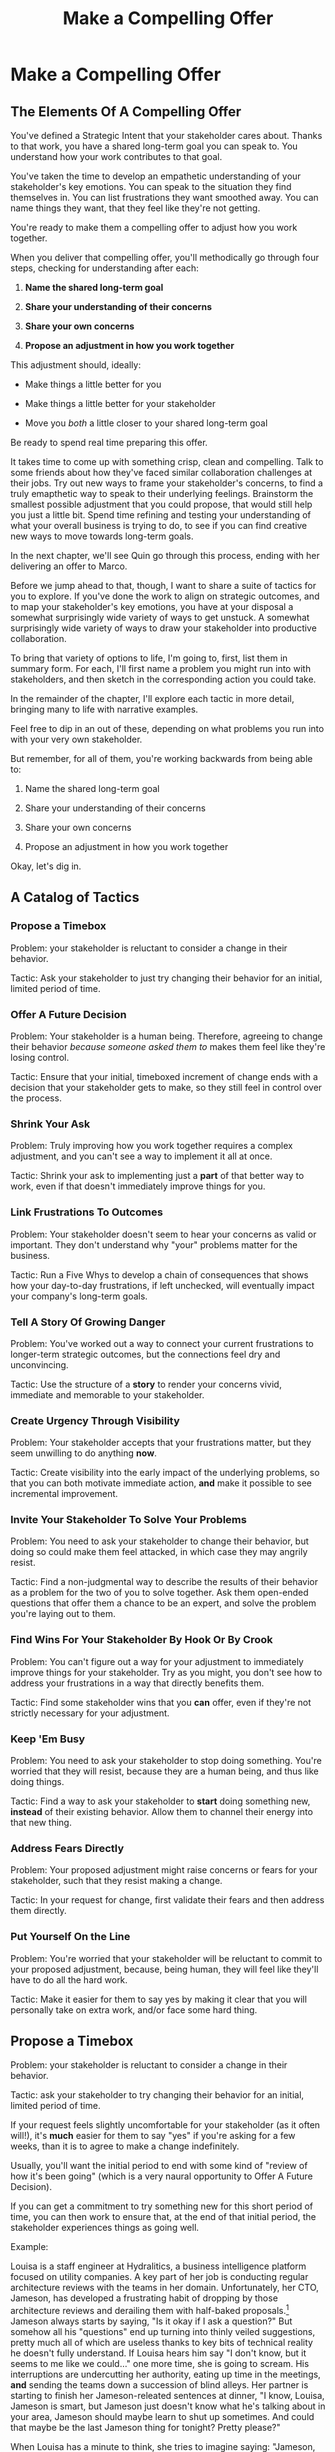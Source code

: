:PROPERTIES:
:ID:       5C7A0B37-8984-4A1F-8371-C1FCEB637174
:END:
#+title: Make a Compelling Offer
#+filetags: :Chapter:
* Make a Compelling Offer
** The Elements Of A Compelling Offer

You've defined a Strategic Intent that your stakeholder cares about. Thanks to that work, you have a shared long-term goal you can speak to. You understand how your work contributes to that goal.

You've taken the time to develop an empathetic understanding of your stakeholder's key emotions. You can speak to the situation they find themselves in. You can list frustrations they want smoothed away. You can name things they want, that they feel like they're not getting.

You're ready to make them a compelling offer to adjust how you work together.

When you deliver that compelling offer, you'll methodically go through four steps, checking for understanding after each:

1. *Name the shared long-term goal*

2. *Share your understanding of their concerns*

3. *Share your own concerns*

4. *Propose an adjustment in how you work together*

This adjustment should, ideally:

 - Make things a little better for you

 - Make things a little better for your stakeholder

 - Move you /both/ a little closer to your shared long-term goal

Be ready to spend real time preparing this offer.

It takes time to come up with something crisp, clean and compelling. Talk to some friends about how they've faced similar collaboration challenges at their jobs. Try out new ways to frame your stakeholder's concerns, to find a truly emapthetic way to speak to their underlying feelings. Brainstorm the smallest possible adjustment that you could propose, that would still help you just a little bit. Spend time refining and testing your understanding of what your overall business is trying to do, to see if you can find creative new ways to move towards long-term goals.

In the next chapter, we'll see Quin go through this process, ending with her delivering an offer to Marco.

Before we jump ahead to that, though, I want to share a suite of tactics for you to explore. If you've done the work to align on strategic outcomes, and to map your stakeholder's key emotions, you have at your disposal a somewhat surprisingly wide variety of ways to get unstuck. A somewhat surprisingly wide variety of ways to draw your stakeholder into productive collaboration.

To bring that variety of options to life, I'm going to, first, list them in summary form. For each, I'll first name a problem you might run into with stakeholders, and then sketch in the corresponding action you could take.

In the remainder of the chapter, I'll explore each tactic in more detail, bringing many to life with narrative examples.

Feel free to dip in an out of these, depending on what problems you run into with your very own stakeholder.

But remember, for all of them, you're working backwards from being able to:

1. Name the shared long-term goal

2. Share your understanding of their concerns

3. Share your own concerns

4. Propose an adjustment in how you work together

Okay, let's dig in.

** A Catalog of Tactics

*** Propose a Timebox
Problem: your stakeholder is reluctant to consider a change in their behavior.

Tactic: Ask your stakeholder to just try changing their behavior for an initial, limited period of time.

*** Offer A Future Decision
Problem: Your stakeholder is a human being. Therefore, agreeing to change their behavior /because someone asked them to/ makes them feel like they're losing control.

Tactic: Ensure that your initial, timeboxed increment of change ends with a decision that your stakeholder gets to make, so they still feel in control over the process.

*** Shrink Your Ask
Problem: Truly improving how you work together requires a complex adjustment, and you can't see a way to implement it all at once.

Tactic: Shrink your ask to implementing just a *part* of that better way to work, even if that doesn't immediately improve things for you.

*** Link Frustrations To Outcomes
Problem: Your stakeholder doesn't seem to hear your concerns as valid or important. They don't understand why "your" problems matter for the business.

Tactic: Run a Five Whys to develop a chain of consequences that shows how your day-to-day frustrations, if left unchecked, will eventually impact your company's long-term goals.

*** Tell A Story Of Growing Danger
Problem: You've worked out a way to connect your current frustrations to longer-term strategic outcomes, but the connections feel dry and unconvincing.

Tactic: Use the structure of a *story* to render your concerns vivid, immediate and memorable to your stakeholder.

*** Create Urgency Through Visibility
Problem: Your stakeholder accepts that your frustrations matter, but they seem unwilling to do anything *now*.

Tactic: Create visibility into the early impact of the underlying problems, so that you can both motivate immediate action, *and* make it possible to see incremental improvement.

*** Invite Your Stakeholder To Solve Your Problems
Problem: You need to ask your stakeholder to change their behavior, but doing so could make them feel attacked, in which case they may angrily resist.

Tactic: Find a non-judgmental way to describe the results of their behavior as a problem for the two of you to solve together. Ask them open-ended questions that offer them a chance to be an expert, and solve the problem you're laying out to them.

*** Find Wins For Your Stakeholder By Hook Or By Crook
Problem: You can't figure out a way for your adjustment to immediately improve things for your stakeholder. Try as you might, you don't see how to address your frustrations in a way that directly benefits them.

Tactic: Find some stakeholder wins that you *can* offer, even if they're not strictly necessary for your adjustment.

*** Keep 'Em Busy
Problem: You need to ask your stakeholder to stop doing something. You're worried that they will resist, because they are a human being, and thus like doing things.

Tactic: Find a way to ask your stakeholder to *start* doing something new, *instead* of their existing behavior. Allow them to channel their energy into that new thing.

*** Address Fears Directly
Problem: Your proposed adjustment might raise concerns or fears for your stakeholder, such that they resist making a change.

Tactic: In your request for change, first validate their fears and then address them directly.

*** Put Yourself On the Line
Problem: You're worried that your stakeholder will be reluctant to commit to your proposed adjustment, because, being human, they will feel like they'll have to do all the hard work.

Tactic: Make it easier for them to say yes by making it clear that you will personally take on extra work, and/or face some hard thing.

** Propose a Timebox

Problem: your stakeholder is reluctant to consider a change in their behavior.

Tactic: ask your stakeholder to try changing their behavior for an initial, limited period of time.

If your request feels slightly uncomfortable for your stakeholder (as it often will!), it's *much* easier for them to say "yes" if you're asking for a few weeks, than it is to agree to make a change indefinitely.

Usually, you'll want the initial period to end with some kind of "review of how it's been going" (which is a very naural opportunity to Offer A Future Decision).

If you can get a commitment to try something new for this short period of time, you can then work to ensure that, at the end of that initial period, the stakeholder experiences things as going well.

Example:

Louisa is a staff engineer at Hydralitics, a business intelligence platform focused on utility companies. A key part of her job is conducting regular architecture reviews with the teams in her domain. Unfortunately, her CTO, Jameson, has developed a frustrating habit of dropping by those architecture reviews and derailing them with half-baked proposals.[fn:: "Wait, Dan, I just remembered: *you've* been a CTO. Did your directs ask you to stop talking at architecture reviews at some point?" Um... maybe we should just move on.] Jameson always starts by saying, "Is it okay if I ask a question?" But somehow all his "questions" end up turning into thinly veiled suggestions, pretty much all of which are useless thanks to key bits of technical reality he doesn't fully understand. If Louisa hears him say "I don't know, but it seems to me like we could..." one more time, she is going to scream. His interruptions are undercutting her authority, eating up time in the meetings, *and* sending the teams down a succession of blind alleys. Her partner is starting to finish her Jameson-releated sentences at dinner, "I know, Louisa, Jameson is smart, but Jameson just doesn't know what he's talking about in your area, Jameson should maybe learn to shut up sometimes. And could that maybe be the last Jameson thing for tonight? Pretty please?"

When Louisa has a minute to think, she tries to imagine saying: "Jameson, please stop talking during architecture reviews." Or, even: "Jameson, please stop coming to the reviews." But she gets an immediate pit in her stomach. Those feel like uncomfortably aggressive demands.

She's stuck for a while, just getting more and more frustrated. But then, one night, she's talking out life with a friend over beers, and discovers that her friend is something of a master of the ju-jitsu of stakeholder management. That friend pushes her to think about asking for a brief, timeboxed change, instead of some intimidatingly permanent shift. She also suggests tha Louisa think about Jameson *likes* about attending the architecture reviews.

Louisa feels oddly charged up on her walk home. Somehow the license to ask for a limited change feels very freeing. And, with her mind now working away, she starts getting ideas about how to speak to Jameson's underlying feelings (as her partner well knows, Louisa has spent plenty of time analyzing All Things Jameson).

# about both Jameson's concerns, and also what things he really enjoys. "You know," Louisa says to her friend, "I'll bet part of it is that he likes seeing the team at work. He's really good at that, if I'm going to be honest. He just picks up on, like, all these little things." Her friend toasts her with her pint glass. "And there you go."

The next day, she grabs a bit of time with her CTO. After some initial chitchat, she takes a deep breath and says, "I'd like to ask if we can try out something new for tomorrow's arch review. First off, I want to make sure you can stay on top of how the architecture is evolving, *and* I want you to be certain that you get to see the team at work. My sense is that it's super valuable for you to *see* who on the tech track is really stepping up. So I think it's really good that you're there."

Jameson nods, and it's clear to Louisa her guess was right: one of the things Jameson really likes is being able to get a window into the performance of the senior and staff engineer cohort. She continues.

"But, unfortunately, sometimes, when you ask questions, I think the team gets confused. They're not sure if you're just trying to fill in your own understanding, or if you're telling them your decision, or if you're asking them to go off and explore something. I'm struggling a bit to keep everyone on track. Both during the meetings, but also afterwards."

"For tomorrow's session, if you're okay with it, I'll ask you to listen and take notes, but to not speak up during the actual discussions. I'll meet with you 1:1, immediately after, to dig into any questions you have, and to get your feedback on both the team and the architecture. We can also talk then about if that feels like a useful pattern for future reviews, or if we'd want to tweak it."

Jameson thinks for a moment, then shrugs. "I can try that for tomorrow, sure. I might want to have one of the directors also stay to talk about the team, but we can wait and see how it goes. Do you want me to, like, say absolutely nothing? Or just not talk as much?"

He seems genuinely open, so Louisa says, "For tomorrow, I'd love to try having you say absolutely nothing."

"Can do," says Jameson. And they move on to other topics.

To Louisa's pleasant surprise, it didn't feel hard to make her request. Instead of making a demand, she was offering Jameson a sort of shared experiment, to enter into together. And the, adjusting the details together felt like a nice bit of working together.

Other tactics she used:

 - Put Yourself On the Line: she personally committed to spending extra time with him after the session.

 - Keep 'Em Busy: instead of just asking Jameson to stop talking, she asked him to do something specific instead -- take notes so he can give feedback on the team and the architecture.

 - Find Wins For Your Stakeholder By Hook Or By Crook: even though it wasn't stricly necessary for her own needs, she created a new opportunity for Jameson to discuss team performance, which she knows he finds both valuable and meaningful.

** Offer A Future Decision

Problem: Your stakeholder is a human being. Therefore, agreeing to change their behavior /because someone asked them to/ makes them feel like they're losing control.

Tactic: Ensure that your initial, timeboxed increment of change ends with a decision that your stakeholder gets to make, so they still feel in control over the process.

That will help them feel in control, which makes it much easier for them to say yes.

Example

Jonas is a product manager at BoardedUp, a board game subscription service. He is, unfortunately, struggling with his engineering peer Lizabet, the engineering manager and tech lead for their team. Lizabet won't let her engineers start any work, until Jonas first writes /extremely/ detailed tickets. She wants every ticket to contain enough information that any engineer on the team could pick up any ticket and fully deliver it, without having to "slow down" to ask Jonas questions. Lizabet insists this is necessary to avoid wasting the team's time, and also says the it will make them extremely efficient. However, Jonas has worked on teams where the engineers and PM's wrote much more informal tickets, then talked to each other steadly throughout the sprints, and it felt like things went much faster.[fn:: 100% of the highest-performing teams I've been on and/or witnessed all talked to each other a *ton*. Just about all of them leaned on pretty lightweight ticket-writing as part of that.]

Jonas goes through the various steps we've laid out, and comes up with a proposed adjustment. The core change will be for Jonas to run sprint planning with much lighter, shorter tickets. He will spend planning discussing some of the nuances of those tickets with the whole team, ensuring everyone has a shared understanding. Then, throughout the sprint, Jonas will commit to being available at the drop of a hat to answer any and all engineering questions. Finally, as an extra win, he proposes a carve out of time to improve the team's deploy scripts, a long-standing engineer frustration.

But, even with all of that planned out, he's still worried about approaching Lizabet with his request.

She's fairly new as a manager, and he knows she feels concerned about her authority with the team (some of who have been professional programmers since she was in high school). He's worried that she's put some kind of a stake in the ground about this way of working.

After talking it over with his manager, he decides to really focus on this as a temporary experiment, and one where *Lizabet* will get to decide whether or not it's working. He decides to close his pitch to her by saying, "You and I would meet immediately after sprint demo.[fn:: Why not after retro? Jonas and Lizabet's team has fallen out of the habit of doing a regular sprint retro. That should likely be the next thing for him to work on.] I'll want to hear from you how this change has been working for the team, and if there's anything whatsoever that's been difficult about it. I can share how it's been working on my end. At that point, you can make the call on whether or not to stick with this new way of working. If it seems like there's something good in it, you and I could decide on any adjustments. Most of all, I want to be certain both you and the engineers don't end up feeling like we're wasting their time."

Given this clear signaling that she'll retain control, Lizabet proves willing to try this experiment for a sprint. She does ask that any ticket touching the datbase schema get *some* extra details, which Jonas is happy to agree to. They pitch the change to the team together, and Jonas can see that both Lizabet and her engineers are a little excited by shaking things up.

** Shrink Your Ask

Problem: Truly improving how you work together requires a complex adjustment, and you can't see a way to implement it all at once.

Tactic: Shrink your ask to implementing just a part of that better way to work, even if that doesn't immediately improve things for you.

If you can draw your stakeholder into steady collaborative improvements, you can then layer in the other pieces of the puzzle.

Example:

Oliver is an engineering director at Rugger, a leading online purveyor of artificial grass and turf. Oliver leads a handful of teams who maintain his company's backend fulfillment systems. This quarter, he's working with his product peer, Alicia, to integrate their systems with a partner who builds and maintains fields for college athletic departments. Once that integration work is done, his company will be able to offer colleges packaged purchase, delivery and install services, which should unlock a significant boost in revenue.

Unfortunately, Olvier feels like his team is barely making any progress, because they're completely swamped with support requests from the warehousing and shipping teams who depend on the existing systems.

There's no simple fix. They can't just abandon their existing users (the resulting customer complaints have a way of getting back to the CEO). They also can't just hit an indefinite pause on the integration work---half the company's revenue forecasts seem to count on it.

Fortunately, Oliver does have an idea he thinks could really help. He wants to put in place a new, much more visible triage process for warehousing and shipping issues. He believes doing so will create two benefits:

 - First, he'll be able to force explicit tradeoffs between handling current issues and building the new integration

   Currently, the engineers are sort of vaguely expected to just get it all done, aka make their own, local decisions about how to spend their time.

 - Second, he can identify where they can make the highest leverage fixes

He strongly suspects there are a couple of places in their legacy systems that are responsible for most of the issues. But he doesn't know which parts, and so he can't make a case to Alicia other than "We should fix our legacy systems", which is a total non-starter. If they can centralize bug handling through a triage process, he has at least a shot at seeing patterns he can then act on.

Unfortunately, to see these benefits, he'd have to put in place *multiple* changes:

 - He'd have to persuade Alicia to spend political capital to push the ops teams into this new triage process

 - They'd have to figure out who, exactly, does the key triage decision-making. Alicia *doesn't* do this right now, and isn't going to be super excited about taking it on.

 - Oliver will have to figure out how to link ops team-reported issues to the code that caused each problem (often far upstream of the reported issue)

 - He and Alicia will then need to carve out time to fix those underlying problems.

Until all that happens, he's not going to see any speed ups in delivery velocity, nor much improvement in engineer focus time.

After a few weeks of feeling stuck, he decides to just get started with something small, to try to build some momentum towards what he ultimately thinks they need.

He asks Alicia to join him in a new, weekly thirty minute meeting with his three engineering leads. He asks each lead to bring to that meeting:

 - A rough estimate of how much time their engineers spend dealing with ops team issues that week

 - The top two or three "themes" of those issues

That's it. They can get going with that right away. It's a very modest ask of Alicia.

Note: this won't free up any time---in fact, it means his tech leads have to do something new. But it is a meaningful first step towards setting up that triage process. It builds alignment with Alicia on the value of reducing time spent on issues, because she can now *see* just how much time the engineers are spending. It should also show her and Oliver some options for reducing that time. If they can identify a small number of themes which drive most of the issues, they can make a targeted technical investment to clean up those underlying problems.

It gets Oliver closer to the triage meeting he ultimately wants. To get all the way there, he could gradually expand on that initial thirty minute meeting, layering in the other parts of how he thinks the triage could/should work.

This tactic pairs well with both Propose a Timebox, and Create Urgency Through Visibility (in the above, Oliver is creating a form of visibility).

** Link Frustrations To Outcomes

Problem: Your stakeholder doesn't seem to hear your concerns as valid or important. They don't understand why "your" problems matter for the business.

Tactic: Go through a Five Whys to develop a chain of consequences that shows how your day-to-day frustrations, if left unchecked, will eventually impact your company's long-term goals.

The Five Whys process, famously associated with Toyota[fn:: A company profoundly worthy of study.], simply means asking "Why?" over and over again, to probe deeply beneath the surface of some challenge or problem.

Below, I'll provide a detailed example of how to use this technique to connect your immediate concerns to long-term business outcomes.

However, before we dive into that, we have to first decide: who are you asking your "Whys" *of*?

My recommendation is to start by asking *yourself*. Use this to build your own mental model. Perhaps then continue with a trusted friend.

In general, I *don't* recommend asking a relentless series of "Whys" of your stakeholder. Why not? Unfortunately, many stakeholders find this kind of rigorous probing, *well*, frustrating. They can get defensive, and resent having to "explain themselves."[fn:: E.g. Louis CK does a brilliant riff in Hilarious on how it feels to be on the receiving end of a Five Whys, in the context of parenting young children, not of running a business, but it's surprisingly similar?] That said, if your tactical empathy skills are strong, and your stakeholder welcomes rigor in your collective thinking, go for it! Otherwise, I recommend going through the cycle of repeated "Whys" on your own. Doing so will usually generate some specific questions for you to take to your stakeholder, to fill in missing parts of your picture of the business. You can ask them those more specific questions, instead of the blunt series of Whys.

Here's how you can use the Five Whys.

Name the immediate frustration you're experiencing.

Ask, "Why is this a problem for the business?"

Then, whatever answer you come up with, ask that same "Why" question again.

Keep doing that, over and over, until you eventually arrive at the strategic intent you've extracted from your stakeholder. If you can't get to the strategic intent, talk to some people, keep refining your understanding of the business. You may even end up realizing that your current frustrations *aren't* related to achieving that strategic intent, no matter how hard you look (this isn't bad! It will let you focus your advocacy on things that do matter!).

# That chain should not only show the importance of dealing with your frustrations, it should also help identify some leading indicators, which you can then target for creating visibility.

Example:

Sagar works as an engineer at InfinitePool, a B2B company that sells applicant tracking systems to talent departments at large enterprises. Sagar is the tech lead on a sprint team that owns the hiring manager experience within the overall product. Unfortunately, Sagar suffers from the misfortune of being both experienced and nice. As a result, InfinitePool's sales reps just /relentlessly/ pester Sagar with feature requests. When a sales rep doesn't get an immediate response, they ping Sagar over and over in Slack to "check for status". Last month, at the company party, Sagar saw Jordy, a sales rep, striding towards him with a big grin on his face, and Sagar had to fight an overwhelming desire to run away.

#  Each sales rep claims that their own large, opinionated customer will churn if they don't get their feature, right away.
# , out of fear that Jordy would try to browbeat him into working on Jordy's pet feature.[fn:: He was right.]

Sagar has been trying to get his product manager, Emily, to step in and wrangle the sales team, but, so far, she's been unwilling to do so. Sagar has to admit that Emily has plenty to do to organize the work the team is *supposed* to be doing. Furthermore, these feature requests (of course) come in as "bugs", and Emily genuinely doesn't have time to review every single bug report. But neither does Sagar! He and his team are getting more and more miserable, having to spend every day fending off angry requests they can't possibly satisfy.

Sagar *has* managed to extract a meaningful strategic intent from Emily: within the next eighteen to twenty-four months, InfinitePool needs a new product to sell to enterprise talent departments, in order to keep growing revenue. The current best bet is to find a way to help companies handle the overwhelming tidal wave of resumes that pour in, now that AI assistance has spread through the applicant pool.[fn:: The sharp-eyed among you will recognize that, in this moment, our story has taken something of an abrupt turn to aspirational fantasy! I would /love/ to tell you that most companies set strategic product goals around *customer problems* instead of *cool-sounding products*, but that has not been my experience! I'm sure such companies exist, but they are hella rare! We'll explore this in more depth in the "We Need a New Product ASAP!" case study.]

Sagar wants to make his case to Emily one more time, but he's worried it's going to sound like he's just bitching about doing maintenance. And their day-to-day work is so far removed from that long-term goal, all he can come up with is, "The engineers are getting pissed." Which doesn't sound compelling, even to him. That sounds like a problem for /Sagar/, not for /InfinitePool/.

Then, one day, on a break in the office kitchen, Sagar runs into his friend Anamika, who leads the job listings ingest team. Anamika hears him out, and then suggests he does a Five Whys.

"A what what?" asks Sagar, grabbing a bag of salted almonds from the snack wall.

"A Five Whys. Look, we can do it right now. What's the thing that's frustrating you, again?"

"What I just said. The sales reps keep interrupting me with 'urgent' feature requests." Sagar makes bitter air quotes with his fingers.

Anamika casually waves that aside, "Okay, why is it a problem for the business that the sales team keeps interrupting you with 'urgent' feature requests?"

That's easy, thinks Sagar. "Because it's *distracting* me. *And* the other engineers." He pops an almond into his mouth.

"Why is it a problem for the business that you and the other engineers are distracted?"

What kind of question is that? Being distracted is, just bad in and of itself, right? Sagar chews on his almond, relishing the sharp tang of salt. Why is it bad for the /business/, not just for him and his team? Oh, wait, that's actually easy, too. "Because the team as a whole isn't moving as *quickly* as we could be."

Before Sagar can feel satisfied for even a moment, Anamika nods and asks again: "Why is it a problem for the business that the team isn't moving as fast as it could be?"

Sagar wants to say, "because we're falling behind our sprint goals", but he knows Anamika will just ask him why again. So he tries instead to think about what Emily is working backwards from. Luckily, she often takes a few minutes during sprint planning to share the whys behind what they're building. Sagar says to Anamika, "Because it's pushing out the delivery of the early prototypes we're trying to build."

"Mmm-hmmm," says Anamika, brushing a strand of hair out of her face. "Why is it a problem for the business if it takes a little longer to build those prototypes?"

Sagar is finding himself slowing down. It's like he's having to imagine the overall business around him as a sort of machine, working towards some outcome. Finally, he says, deliberately, "I... think it's because the ProdDev teams need to test prototypes with customers, as soon as possible. And I think we need to do that to, like, identify a /specific/ product we could build that might solve the resume overload problem for our customers."

Anamika quirks her head to one side. "Why is it a problem for the business if it takes a little longer to identify one specific product opportunity for solving resume overload?"

Sagar feels a spike of excitement as he realizes he's just about made it to the strategic outcome that Emily told him the exec team won't stop talking about. He says to Anamika, "InfinitePool needs to develop a new product to sell, and before we can commit multiple teams to development, we need to identify one specific product opportunity that could potentially solve resume overload."

Anamika asks, one final time, "Why is a problem for InfinitePool if it has to wait a little longer to start selling a new product?"

With an odd feeling of satisfaction, Sagar says, "Because top-line revenue growth has stalled, and we need to show more growth by our next funding round, which is only eighteen to twenty-four months out. And we believe we can only show more growth if the sales team has something new to sell." He sits back.

"And there you go," says Anamika.

With that end-to-end understanding clear in his mind, Sagar realizes he can *authentically* explain how a reduction in the frequency of interruptive requests from the sales team can, in a small but real way, increase the odds of the company achieving its long-term goals. And, conversely, he can show how every week they *don't* fix that broken pattern, they're slowly drifting further behind.

Having all those specific steps gives him much more clear ammunition than just a vague sense that the engineers are unhappy.

That chain of consequences also allows Sagar to define *leading indicators*: near-term outcomes that his team can only achieve if they get the sales reps to stop blowing up his focus. In this case, that's delivery of early prototypes. Having some options for leading indicators sets him up to use the Create Urgency Through Visibility tactic, and wrap that up in Tell A Story Of Growing Danger.

Finally, by having made the connection to the exec team's highest priority, he realizes he can approach Emily with ideas for how the two of them can approach their shared stakeholders, *together*. This isn't actually Emily's problem, he realizes, it's the VP of Sales's problem. That VP wants a new product for her team, absolutely as soon as possible. And she is also the only force on earth who can stop her reps from bending the rules to keep their own customers happy.

Sagar's mind is whirring with possibilities.

** Tell A Story Of Growing Danger

Problem: You've worked out a way to connect your current frustrations to longer-term strategic outcomes, but the connections feel dry and unconvincing.

Tactic: Use the structure of a *story* to render your concerns vivid, immediate and memorable to your stakeholder.

/Lean in close, I'm going to tell you a secret/. Thanks to several million years of work by evolution, human beings have certain storytelling structures wired super deeply into our minds. If you can frame your concerns using one of those structures, you can take advantage of that wiring to bring your concerns vividly to life.

There's one particular structure, a form of Heroic Arc, which is specifically useful for sharing business challenges. I like to frame that arc as:

 - The world is at peace

 - A danger emerges that threatens that peace

 - A hero tries to face the danger, but fails

 - The danger intensifies

 - The hero discovers new strength within themselves

   (Often with the help of a friend or mentor)

 - The hero overcomes the danger and creates a better world

Now, you may well be saying to yourself, "Um, Dan, what on earth are you talking about? Do you have some kind of life-long love of empowerment fantasies?[fn:: I mean, *yes*, obviously.] We're talking about running a business here. I need help with hitting my OKR's, I don't need to hear your random mutterings about heroic journeys."

Of course, of course. But just stick with me for a moment, and let's see if we can bring this to life.

Example

# XXX Name the pharmacy

Ted is an engineering leader at a tech-enabled online pharmacy. He wants to temporarily hit pause on delivery of new features, so that his team can clean up their systems. In particular, he's unhappy about the number of high-impact, time-sensitive exceptions that his team has to fix by hand.

His key stakeholder is the VP of Pharmacy Operations, Amitai (Ted's systems face internal users, not customers). Six months back, the CEO of the company brought Amitai on board and charged him with hitting a set of extremely ambitious scale and efficiency targets. Amitai then turned around and handed Ted a sprawling list of features he claims he needs, every one absolutely as soon as possible, if he's going to hit those targets.

Ted has done some of the work we've described earlier in this book, so he knows there's a long-term strategic goal to enable same-day delivery of prescriptions. That's what their near-term scale and efficiency targets are ultimately driving towards.

Given the above, how could Ted most effectively frame his concerns to Amitai?

What might you say, if you were in Ted's shoes?

What Ted tries first is an *appeal to reason*.

He sits down with Amitai and makes a cool, clear, rational case. "I know how important it is to scale up our pharmacist count, and to keep taking time out of our mean-time-to-fill. But, if we're going to hit our long-term goal of same-day delivery, we need to pause feature delivery so my teams can reduce the rate of exceptions they have to hand fix."

Now, this is not bad! Ted demonstrated an empathetic understanding of Amitai's near-term goals (around pharmacist count and time-to-fill). He named the shared strategic goal of enabling same-day delivery. He focused his request for technical investment on the visible outcome of reducing the exception rate (instead of a vaguely moralizing demand to clean up technical debt). Heck, now that I write all that out, this is a really excellent request!

Unfortunately, it doesn't work.

Amitai says "Fine, I'll think about it. But right now, you need to stay focused on integrating the new shrink wrapper. We can talk about this exception count problem later."

And then, even as he walks out of the meeting, *Amitai promptly forgets about this conversation*.

Literally all Amitai hears all day is a parade of numbers from people, each accompanied by a plea for him to deploy his political capital to do something that will piss off some other people and/or his boss. Nothing about this particular one lodges more firmly into his mind.

Ted sits there, feeling completely stuck. He's certain that the exception count issues aren't just *annoying*, they're a real risk for the business. But he can't seem to break through to Amitai.

That weekend, on the sidelines of an ultimate frisbee game, Ted complains about this to a friend who develops original physical theater productions.[fn:: Just a random such frisbee-playing, physical theater-devising friend, not resembling anyone writing this book.] That friend (um, *Dean*) lays out the heroic arc above.

At first, Ted can't see how to apply it. Dean says, pointing at Ted with the frisbee he's holding, "Start by finding a *moment in time*, when problems first emerge. Things seemed to be heading in the right direction, but then this Bad Thing started to develop." Dean waves the frisbee grandly. "Like distant thunder rumbling on the horizon. See if you can find a specific moment. Maybe when something changed, or maybe when you made a worrisome discovery." He points the frisbee at Ted. "What might that be?"

"I... dunno? I guess I could do something about when I got switched to backend from customer-facing. Actually," says Ted slowly, "that *is* when I realized how bad things were."

"Great, perfect. Really hone in on at that moment you realized 'how bad things were'. Then, were there things you or other people tried, that *didn't* help?"

"Oh, plenty. We added logging, and--"

"Yeah, I don't care. Don't tell *me* this, tell your guy. And then tell him how, despite your noble efforts, things kept getting worse and worse. And now it's almost too late! If he doesn't do your, whatever it is you want him to do, things are going to go completely to hell, the forces of chaos will win. Your guy, whatshisname---"

"Amitai."

"---Amitai will *care*. And he'll remember." With that, Dean stands up, stretches, and jogs onto the frisbee field, leaving Ted thoughtful.

Over the next few days, Ted works on his story pitch, even calling up Dean for some practice. It's a lot of time, but it feels worth it. He's really worried that, if he *can't* get buy in from Amitai to do something other than churn out new features, they're going to be backed into a corner that he's not sure how they'll get out of.

Finally, he's ready. At his next weekly meeting with Amitai, he lays out his request in a new way.

"I don't think I ever told you, but I only came over to the ops side at around the time you were hired. Before then, I'd been working on Storefront. It's the same tech stack, but there's a totally different history. As I was getting to know my new teams, I sat in on a series of team planning sessions. And as I did... I started to notice this weird pattern. I couldn't understand it at first." Amitai is listening intently. He has been drawn into this moment in time that, as per Dean's advice, Ted has brought to life.

"At every single sprint planning," Ted continues, "the teams would name an engineer to 'Criticals'. I didn't know what that meant, but that engineer always looked *miserable*. Finally, after a few meetings, I stopped everyone and asked what was going on. It turned out that the teams were handling so many exceptions, that one engineer from every team had to do nothing but clean up critical data in the field, for *the entirety of the sprint*. They wouldn't work on new features, they wouldn't improve the code, they would just try to keep prescriptions flowing, and make absolutely certain no safety issues creep in." Amitai visibly tenses at the mention of safety issues.

"We've tried to fix some underlying issues, but just staying on top of the existing criticals is taking so much time, that we're barely treading water. I'm worried that, as we scale up our pharmacist count, we're going to be generating more and more exceptions, and more and more engineering time will be devoted to just keeping things from falling over. I want to reduce time-to-fill, and I want to get us to same-day, but, unless we do something to get a handle on critical exceptions, I just don't know if we're going to be able to."

He sits back. There's a long pause. Finally, Amitai says, slowly, "Okay, what are some options?"

Just as Dean had predicted.

Even if you don't get immediate buy-in, using the structures of a story will ensure you stakeholder *remembers* the concern. That it feels *real* to them.

# Maybe ref the Daniel Kahneman thing

This pairs beautifully with Create Urgency Through Visibility.


** Create Urgency Through Visibility

Problem: Your stakeholder accepts that your frustrations matter, but they seem unwilling to do anything *now*.

Tactic: Create visibility into the early impact of the underlying problems, so that you can both motivate immediate action, *and* make it possible to see incremental improvement.

Example:

# XXX Name the company

Dylan is a senior engineer on a team that maintains the data ingestion pipeline for his company, which imports customer data in bulk on a nightly basis. Of late, Dylan has been growing more and more worried about how his team's systems will handle the increasing load as their customer base grows (and as they acquire some customers with very large data sets). His team lead, Thomson, agrees that the current pipeline is pretty hairy and will need some reworking at some point. Unfortunately, Thomson keeps on telling Dylan that that point is absolutely not now. The team was handed a top-down OKR to plumb some new data types through the pipeline, and therefore new data types is all Thomson is willing to talk about.

Dylan gets more and more worried. One afternoon, he drafts a long, ranting email to Thomson, about how the top-down OKR's are ignoring the context of the team. The next morning, he (wisely) decides to not send that email.[fn:: He keeps the email draft around so that he can periodically reread it to make himself feel better.] He starts to spend time in the evenings trawling through random logs, looking for problems.

One night, he makes a discovery deep in the logs, and a plan clicks into place. Although no one specifically intended it, Dylan discovers that there's an exception that gets recorded in the logs, every time a nightly job finishes for a customer. He spends a few days building parsing and summing scripts, and then rendering the resulting data into a graph. Finally, he sits down with Thomson to review what he's found. Dylan shows that the finish time for the largest nightly jobs has been steadily creeping later and later. It looks like, if they add just a few more customers with large data sets, those finish times will land *after start of business*. Which will mean that customers will be dealing with stale data. This is a Very Bad Thing, for their particular business.

Thomson emerges from that meeting ready to talk to both his product peer and his boss about carving out some time to dig into what, exactly, is causing imports to run so late.

Note: he's willing to do so *both* because he can see the risks of waiting, but also because he, *and his stakeholders*, can now see the result of various kinds of incremental investments. If they can do a little bit of work and buy themselves a bit of time, that's a real win, *which will be visible on Dylan's new graphs*. If they can do a little bit of work and fix issues just for a few big customers, that might be a real win, which they could also make visible. Going from a monolithic "We have to fix this", to "If we make things a little better, we can see it" is transformative for these kinds of conversations.

Note: creating visibility to motivate action is useful in an extremely wide variety of contexts, not just ones where precise measurements are available.

Is your team constantly stuck waiting on dependencies? Create visibility by regularly estimating how much time each work stream spends in a wait state, and therefore how much overall time is being added to each projects. Are such estimates precisely accurate? Of course not. Could even extremely rought estimates enable you and your stakeholders to make good decisions about reducing depenedency wait times? Absolutely.[fn:: By the way, if you are struggling with dependency challenges, don't fall into the trap of estimating how much time each engineer is waiting. The problem isn't that your engineers are waiting, it's that the work isn't advancing. Sayeth Don Reinertsen: Watch the work product, not the worker.]

Is your team somehow failing to carve out time to do some early technical exploration as a first step in a large project? Create a list of questions you want to develop answers for, and then march through that list of questions, checking them off as you go. That's a useful way to make your incremental learning progress visible, enabling tradeoffs, early exits, etc.

Is your CEO's desire to sit in on all customer interviews stalling out the product team's ability to learn? Start tracking the number of customer interviews each week, and make this friction clear.

Creating visibility is one of my very favorite tactics. It pairs beautifully with Link Your Frustrations To Goals, with Shrink Your Ask, with Propose a Timebox.

Ultimately, I think the act of creating visibility is so profoundly helpful for getting unstuck because it enables you and your stakeholder to literally *see* the world in the same way. Which can be a deeply meaningful way to bring you together.

# Use an example around security
** Invite Your Stakeholder To Solve Your Problems

Problem: You need to ask your stakeholder to change their behavior, but doing so could make them feel attacked, in which case they may angrily resist.

# (because they will feel challenged)

Tactic: Find a non-judgmental way to describe the results of their behavior as a problem for the two of you to solve together. Ask them open-ended questions that offer them a chance to be an expert, and solve the problem you're laying out to them.

This is a form of what Chris Voss calls Calibrated Questions, in Never Split the Difference. And if it works with terrorists, maybe it'll work with your boss!

Example

# XXX Give the company a name + domain

Lisa is a PM in the fulfillment space, working with a key operational stakeholder: Mark Blevins, the VP of Warehousing. The Good News: Mark Blevins has worked in warehousing for almost two decades, and knows his shit. The Bad News: Mark Blevins has worked in warehousing for almost two decades, and has zero patience with anyone asking him, well, any questions whatsoever. He routinely calls Lisa at the end of her working day and demands that she improve some existing workflow, asap. When she tries to ask about the warehouse ops metrics tied to that workflow, he cuts her off and says "Look, I don't need all that crap. If I'm telling you we have to fix receiving, then we have to fix receiving. Okay?" And then hangs up.

Lisa doesn't know what to do with a stakeholder who takes a request for business metrics as a personal affront. She *wants* to solve problems with Mark, but if she can't get him to give her some basic operational metrics, how is she going to do her job? She has to make prioritization decisions, she has to set goals for her teams, for god's sake, she has to *understand* what Mark is even trying to do. She can't just tell her engineers to randomly start coding receiving workflows. She sits staring at her desk, her phone still in her hand.

She imagines confronting Mark about this directly: "If you won't give me metrics that are impacted by these operations, I won't prioritize this work." That feels like a guaranteed failure. In her interactions with Mark so far, he always seems to be spoiling for a fight.

She feels good and completely stuck.

But then, the next morning, while cleaning up after breakfast, she has an idea. She hurries into her office, clears a couple of meetings off her calendar, and gets her thoughts together. She pings Mark for "a quick check-in". When Mark appears, frowning, on her zoom screen, she forces herself to start talking, despite her nerves. "Mark, I'm really eager to work on the receiving issues we talked about yesterday. I was getting ready to tell the engineers to get started, but then I realized: there have been *far* too many times that the engineers worked on some warehouse process for you, but they didn't fully understand what they were doing." She shakes her head regretfully.

"They just don't have your depth of experience in warehousing. Too many times, they've delivered something that just *didn't work*. I *hate* when that happens." Mark harrumphs in agreement.

"I want to be sure to keep them on track this time. If they got the receiving fix right... how would you tell? Or, if they messed up again, what would tell you that? What would you see, when you looked at, like, your dashboards that would show you that whatever they had launched hadn't worked? I want to hold them accountable, so that we're not wasting your time."

Mark gruffly agrees that there have been too many failed launches. He then says, slowly, "Of course, I'd first look at UPH on the receiving line. But you can't /only/ look at UPH, only an idiot does that. It's *also* exception counts. Our exceptions are getting totally out of hand, we *have* to keep that under control. I'm checking exceptions every few hours, which is *batshit*. That's no way to run a building." Having delivered this statement [ultimatum, lesson, homily], he sits back with his arms folded over his chest.

Lisa has to restrain herself from grinning. She has managed to get a set of metricc things Mark hopes to improve by working on receiving, plus a healthy side order of emotions. She's neatly avoided direct conflict, but has started to draw him into collaboration around the business impacts of "fixing receiving."

Note that she "played low status": she suggested that she and the engineers *needed Mark's help*. That created space for him to be a high-status expert. It also made it difficult for him to tell her she's wrong---he'd have to suggest that the engineers know the warehouse processes as well as he does.

Of course, Mark might still be frustrated, and say, "The engineers should know how those processes work!" If he does, Lisa can just nod her head, sigh and *agree*. "You are *so* right, Mark. I really wish they did! But we're just not there yet. How can I make sure they stay on track?"

If you keep on steadily and calmly asking open-ended "How could I possibly solve my problem?" questions, often, your stakeholder will find themselves coming up with the precise solutions you've been wanting to implement. And they'll feel like the ideas are their own, not something they've been forced to do.

** Find Wins For Your Stakeholder By Hook Or By Crook

Problem: You can't figure out a way for your adjustment to immediately improve things for your stakeholder. Try as you might, you don't see how to address your frustrations in a way that directly benefits them.

Tactic: Find some stakeholder wins that you *can* offer, even if they're not strictly necessary for your adjustment.

This is where having a map of their emotions really pays off: you can almost always find some win they'll care deeply about, by thinking through their frustrations, fears, delights & dreams. E.g. you could:

 - Smooth away some frustration

 - Address some long-term fear

 - Provide a delight they've been yearning for

 - Move them towards their long-term dreams

A key: don't fall into trap of thinking of wins as just sourced from what they're explicitly asking for. You often *can't* give them what they're asking for. But you can solve for the underlying feelings they're struggling with.

If you're in the challenging situation where seemingly /nothing/ is frustrating for your stakeholder, take a look at both Link Your Frustrations To Goals and Create Urgency Through Visibility.

Example:

# XXX Name company + domain

Marguerite and Tom are product and engineering leads for a sprint team. Fortunately, they have an excellent, high trust relationship with each other. Unfortunately, they are feeling super stuck with Marguerite's boss, Natalie, the VP of Product. Natalie likes to quote Marty Cagan all day about empowered teams... but somehow can't let her PM's make a single decision on their own. She's constantly asking for memos and briefs before she'll allow work to start; she overrules her PM's on decisions of every size and scope; she regularly takes over the planning meetings she attends to steer the teams herself.

Over a series of fevered [heads-together, whispered, outside-of-the-office] conversations over coffees, Marguerite and Tom have hashed out a first incremental adjustment they want to propose to Natalie: they will ask to run their team for a full month without her attending *any* of their weekly planning meetings. This represents a significant shift from how they've been working with her.

If they can stick with this approach for a few months, they both believe they'll be able to *visibly* help Natalie achieve her own goals. But in the short term, it there's every chance it will just feel like a significant loss of control. And, if there's one thing they know about Natalie, it's that she really, really likes to be in control.

Marguerite tries to imagine making this pitch. All she can see is Natalie squinting at them skeptically through her wire-rimmed glasses. And then bluntly refusing to go along.

Try as they might, she and Tom can't seem to find any way to make this *feel* like a win for Natalie. All Natalie ever seems to ask for is more checkpoints, more control, more direct contact with the teams---precisely the things they're going to take away.

One night, Marguerite is talking this over with her partner while they make dinner. Her partner looks up from peeling some carrots. "Look, hon, I have to ask. Is it possible you're so pissed at Natalie that you don't actually *want* to find a win for her?" Marguerite starts to protest, but trails off as the truth of it settles uncomfortably in. "or," she says, "how about if you shut up?", and throws a cherry tomato in her partner's grinning direction.

The next day, before her 1:1 with Natalie, Marguerite spends time letting go of her frustrations. She tries to allow herself to be in a place of curiosity. "Just treat this like a customer interview", she tells herself, "where you're prospecting for pain."

Then, during the conversation, she deploys her full suite of tactical empathy skills to draw out Natalie's underlying feelings.

She meets with Tom immediately after. "Okay," she say, "I might have a few things we can work with."

Tom leans forward. "Lay it on me."

First, offers Marguerite, despite Natalie's behavior, it seemss like she truly *wants* to create empowered teams, operating with meaningful independence.

That's a *dream* that she finds motivating, but it also feels incredibly far away from right now. Natalie has been telling herself a somewhat confused story about how, by giving such tight direction to the teams, she's gradually coaching them up. There's a grain of truth in that, but Natalie hasn't been able to follow through by actually stepping back, even when the teams are genuinely ready. But she truly wants to be the kind of leader who creates space for empowered teams to thrive under her.

"Huh," says Tom. "This is not a thing I would have guessed. What else?"

Marguerite shares her theory that part of why Natalie keeps jumping into the planning meetings is because *she misses working directly with engineers*.

That's a potential *delight*. Her close collaboration with engineers of every level was one of her favorite things about working as a PM. It got her mind going about product opportunities, it helped her feel grounded in terms of the tradeoffs she's pushing for. And it was just fun! Engineers are different from PM's and stakeholders, she loved staying connected with them. The planning sessions aren't actually giving her much of the thing she remembers loving, but Marguerite thinks that's part of why Natalie keeps jumping in.

Given this set of hypotheses about what is driving Natalie's behavior, Tom and Marguerite come up with two additions to their proposed increment.

First, they add something that will allow Natalie to move towards her dream of empowered teams:

 - They'll position the adjustment to Natalie as helping to learn *how* the teams can take more independent ownership

   They have enough trust with Natalie that they can lay out some ideas how to do this, see below.

   That said, if they didn't have that level of trust, they could stop at this point, an Invite Natalie To Solve Their Problems, ala: "How do you think the teams could show you that they were ready for more independent ownership?"

 - They'll schedule brief weekly touchpoints with her, where, among other things, the three of them will check in on what they're learning about having the team operate more independently

   Natalie can both look forward to an ongoing conversation about something she really cares about, and can also be reassured that she won't lose all visibility and control (this is mixing in some Address Fears Directly).

 - At the end of the month, Marguerite and Tom will work with Natalie to draft early guidance for all the teams, on how to earn more independent ownership

   This will be a chance to start to bring her dream to life.

Second, they come up with something that will give her the delight of directly interacting with engineers.

They'll add a middle of the month meeting, playfully called "Technical Throwdown", where all the engineers on their team will meet with Natalie and have an open-ended conversation about what they're learning, how their systems are holding up, new technologies they're playing with. Tom & Marguerite will always start that meeting by solemnly announcing that No Decisions Will Be Made, and will enforce that if the conversation becomes too directive.

By adding this to their proposed first adjustment, they can offer Natalie another win, by supplying an absent delight.

They realize they now feel excited about sharing their proposed first increment with Natalie. They can offer her some genuine wins, while still sticking to their guns about clearing space for them to move more quickly on the ground.

** Keep 'Em Busy

Problem: You need to ask your stakeholder to *stop* doing something. You're worried that they will resist, because they are a human being, and thus like *doing things*.

Tactic: Find a way to ask your stakeholder to *start* doing something new, *instead* of their existing behavior. Allow them to channel their energy into that new thing.[fn:: If you've ever had small children, you may recognize this as a familiar tactic. Someone once explained to my wife and I that, instead of angrily saying, "Stop poking your sister!" we should give calm and extremely specific directions that would result in our son no longer poking his sister. E.g. "Please put your hands in your pockets." This has served us quite well! I'm not saying you should treat your CEO like a toddler. Or, wait, maybe I am? Look, we're all humans here.]

Examples:

 - "Stop talking during meeting X" -> "Take notes during meeting X to discuss after"

 - "Stop attending meeting X altogether" -> "Attend meeting Y instead"

 - "Stop overruling all the team's decisions" -> "Pick the one or two most important decisions that you really care about, drive alignment on those"

 - "Stop harrassing the team with status requests" -> "Bring all your questions to the progress sync meeting"

 - "Stop crapping all over the team during demos" -> "Note down all your concerns and discuss them with me, immediately after demo"

 - "Stop trying to get the team to spend extra time on your priorities" -> "Bring your requests to the shared triage meeting so you can directly argue with the team's other stakeholders"

 - "Stop demanding high-stakes commitments to long-term estimates" -> "Demand that the teams demonstrate that they deeply understand the underlying business goal and are steadily offering options to achieve it, as the work unfolds"[fn:: This one is so easy. I will leave the details as an exercise for the reader.]

This pairs very well with Find Wins By Hook Or By Crook (because such "not strictly needed" wins are sometimes the specific other thing you'll ask them to do), and also Address Fears Directly (by thinking about their underlying fears, you can come up with good alternative actions).

** Address Fears Directly

Problem: Your proposed adjustment might raise concerns or fears for your stakeholder, such that they resist making a change.

Tactic: In your request for change, first validate their fears and then address them directly.

Addressing fears directly means, first, *validating* those fears. Sharing your genuine understanding of the fears as reasonable, even *inevitable*.

Once you've done so, you have several good options:

 - *Create shared visibility*

   Ensure you and your stakeholder can *both* see if their fears are coming true, early enough to take action.

   Example

   The engineers on a team want to disable a suite of slow, flaky tests that keeps stalling out their CI/CD pipeline. Unfortunately, the head of engineering has some very reasonable fears about a resulting increase in bugs making their way to production. To speak directly to that fear, a senior engineer on the team works with the help desk to create a graph of weekly bug reports touching on their part of the product. The team and the head of engineering can now review that graph to see if customer bugs trend up. If they do, the team can quickly re-enable the tests.

 - *Offer meaningful control*

   Ensure your stakeholder has something they can do, to prevent their fears from coming true.

   Example

   The engineers are about to start on a key, multi-month project. Before they get going, they want to spend time researching a promising new technology. Their PM is, naturally, afraid that doing so could delay project start enough that they'll be "behind before they even get off the starting line." To speak directly to this fear, the engineers commit to a weekly review of what they've learned with the PM. After each such review the PM can, if they feel strongly enough, simply cut short the exploration and request a return to tried and true tooling.

 - *Own the risk with empathy*

   Directly own the possibility of the fears coming true, and the potential impact on your stakeholder. Situate it as part of something worth doing, and ask them to take that chance with you.

   Example

   As part of developing a new enterprise-tier feature, the CPO wants several PM's on their team to work directly with their company's largest customers. Howeer, the VP of Customer Success, who has spent years keeping those big customers happy, has some reasonable fears about frustrating them in any way. The CPO works hard to put in place both visibility and control for the VP of Success. Finally, she says, authentically, "Look, your team knows those customers far better than we do. I wish I could promise that my PM's will never say something that lands wrong. But those are tricky customers, and I'm not certain we'll never misstep. But if we want to fix the customized data export issues they keep beating us up about, then working closely with the big accounts is the only way I know to do it. And I really want us to get there."

And now, a warning, with the giantest of flashing red lights:

Whatever you do, don't try to blithely convince your stakeholder that their fears *won't come true*.

Note: this path, despite being a reliably terrible idea, can be *enormously* tempting.

You know that your ask could, depending on how it plays out, make life harder for your stakeholder. That's *why* there is fear in the air. Having that hanging over you doesn't feel good or safe. As a result, some part of your brain may desperately try to convince you that the bad things simply won't happen. Once it convinces you of this, your brain will then insist that, if only you can *explain* this to your stakeholder, everything will be fine. Going down this path can feel easier to your brain than *admitting* to your stakeholder that there is, in fact, anything to be afraid of.

But, you're asking your stakeholder to take a genuine risk. Insisting "Don't worry, trust me, everything will be fine", runs a serious risk of making them feel like you're minimizing their concerns, that you're patronizing them. Which can trigger exactly the resentment and resistance you want to avoid.

Instead, address any potential dowsides directly, clearly and with empathy. Make the risks visible, offer them control over those risks, and own that you're asking for something potentially hard. Don't avoid, don't minimize, and don't skirt around the potential challenges.

# Example



# For example, say you're an engineering lead, and you're asking your product manager to start to consistently set aside time in each sprint to deal with some nasty under-the-hood issues that are causing lots of reactive work on the part of the team.

# # or: issues in parts of the code the team expects to work on, in upcoming months

# What might that PM be afraid of:

#  - They're giving up some control over their ability to achieve their own goals

#  - They're afraid the engineers, if given this blank check, will come back with a demand to launch a giant rewrite (or, better yet, blithely announcing that they've already started that rewrite, and they'll need to spend "the next couple of sprints" finishing it up).

#  - They're afraid that the team's understanding of what they're going to work on is wrong, and therefore, the team will waste time (the PM has the humility to know that even their own understanding of what they're going to work on may change)

** Put Yourself On the Line

Problem: You're worried that your stakeholder will be reluctant to commit to your proposed adjustment, because, being human, they will feel like they'll have to do all the hard work.

Tactic: Make it easier for them to say yes by making it clear that you will personally take on extra work, and/or face some hard thing.

If humans see someone putting themselves on the line to face a difficult or risky challenge, they become much more willing to listen to requests from the person to help.[fn:: This is a big part of what we mean when we talk about someone having "moral authority".] Whereas, if a human is asked to do something that they perceive as risky, but the person doing the asking doesn't seem to be taking any personal risks, or shouldering any of the new burdens created, that creates resentment and resistance.

Examples of you how you can put yourself on the line:

 - *Take on off-hours responsibilities*

   As part of your proposed adjustment, will someone have to login at 11 pm each night, to check for successful close of business on the west coast? You will, of course, offer to be that person.

 - *Force yourself to be extra responsive*

   Give key players in the adjustment a means to get directly to you, no matter what else you're doing, e.g.:

   - Set up a new slack channel you'll have to monitor

   - Put in place a daily standup that you'll always attend

   - Give out your personal cell phone number to all and sundry

 - *Throw other parts of your job overboard*

   Cancel some key set of meetings you usually lead, so that this adjustment can get your full focus.

   Note: the more visible a cost this has to you, the more weight it will carry with your stakeholder. You're not going to tip the scales with your stakeholder by cancelling a few 1:1's with of your directs. You want to find something more painful to you, like  suspending a regular meeting with the CEO, or having someone on your team lead a key monthly planning meeting, or the like.

 - *Point problems firmly in your own direction*

   Add a regular 1:1 check-in with your stakeholder, where they can share any problems that have cropped up. Make clear that you will take responsibility for resolving such problems. Or personally run a regular triage process, so that you're hearing about any problems as quickly as possible.

 - *Face a difficult shared stakeholder*

   As a part of this adjustment, will someone have to tell the CEO that they're not going to see any progress on their pet project for a few months? Offer to be the one to share this news and bear the brunt of the CEO's frustrations.

 - *Take on extra travel*

   Hop on a flight to meet your stakeholder in person, for either the initial pitch, or as a regular part of the ongoing adjustment. Commit to being the one to visit sites or customers in person.

 - *Have a hard conversation with your team*

   Are you asking your stakeholder to lean into a difficult conversation with one of their direct reports? If so, find a way to commit to having a "similarly hard" conversation with people on your team.

   Note: this doesn't mean that your team has to be equally to blame. Perhaps you're asking the VP of Product to challenge one of their PM's to push back on stakeholders, rather than passing all requests through to the ever-more frustrated engineers on your team. You can commit to sitting down with the engineers, making clear that the PM is stepping up to try something new, and challenging them to put aside their frustrations and work their butts off on any requests that *do* come through.

** Dry Run With a Friend
Before you make your proposal, *practice*. Out loud.

First on your own, then with a trusted friend. At least once, maybe a few times.

Eventually, going through this arc will feel natural, and you won't need to practice as much. But, early on, you're going to want to be extremely disciplined about going through the steps in sequenc. It's incredibly easy to skip over important steps, which can leave your stakeholder unwilling to say yes.

For high stakes such proposals, I still practice over and over, until it feels fully clear, smooth and authentic.
** Invite Them To Tell You What's Wrong
When you actually deliver it, don't ask "yes/no", ask what's wrong?
** Troubleshooting
*** Stakeholder doesn't confirm Strategic Intent
*** Stakeholder doesn't validate summary of their concerns
*** Stakeholder doesn't accept your concerns
*** Stakeholder pushes back on specifics of change
** Exercises
* Scraps
** Stage Managing the meeting
You should deliver yor proposal verbally -- that will let you share your (authentic!) emotional connection with their hopes and fears. If useful, you can certainly buttress what you say with a written memo or a set of slides. But find a way to connect, as humans, in this moment.

In order to make your proposal, create a space slightly outside of the normal flow of day-to-day pressures. That could simply be starting a regular 1:1 by saying "I have some concerns I want to talk out, can I ask to put aside our normal agenda for today?" Or it could mean breaking normal patterns, perhaps meeting in person instead of online. You want to signal that there's something important for you to face, together.

** Tactic: End With A Decision

# Ensure Your Stakeholder Retains Control By Offering a Future Decision

# Offer a Future Decision To Maintain Feeling of Control

Almost all stakeholders have some fear of *losing control*.

# The fear of loss of control is incredibly common. We can *all* feel the risk of losing agency, of watching, powerless, as things all around us collapse into failure.

Such a fear can easily cause your stakeholder to tensely [rigidly] reject your proposal, even if you've gotten all the other pieces right.

Why is this?
# When people are operating from a place of fear, they can't engage in rational thought.

Having someone ask us to change our behavior can feel like a *criticism*. That can immediately raise the emotional stakes. From that place of heightened emotion, it's extremely easy to hear a request to change as a request to give up our control over a situation. Our fear will be shouting at us that, if we go along with the request, we will be completely at the mercy of a situation that is on the verge of tipping over into abject failure. The fear will be insisting that the only way to prevent that failure is to push back on this request, immediately.

# Humans, am I right? (I say this someone who has 100% done exactly this, plennnnty of times)

Fortunately, once you understand this, it's possible to design your proposal so that your stakeholder hears it as a way to *increase* their control---even as you ask them to make an uncomfortable change.

You create the feeling of control for your stakeholder by building your proposal around a *meaningful future decision*.

Specifically, you want your initial period of change to *explicitly* end with a decision your stakeholder will get to make. Ideally, you want that decision to be both about "Should we continue working in this new way", and *also* about if and how to pursue some new, potentially valuable, business option. This is part of why generating wins across all three fronts is so valuable.

When your stakeholder hears your request for change, you want them to, *as part of it*, be imagining that future moment of decision, of control. That will make it far easier for them to say yes.

** Defining an Increment: An Example

As is our way, we'll bring this to life with a story:

# Change from 3rd person to something else? "Lila is the engineering lead..."

Imagine that you're the engineering lead on a sprint team.

You're getting more and more frustrated, because the sales team keeps pestering you and your team with an endless series of 'urgent' feature requests. When a sales rep doesn't get an immediate response, they relentlessly ping some engineer to "check the status" of whatever they asked for. Last month, at the company party, a sales rep strode towards you with a big smile on their face, and you had to physically resist a desire to run away, fearing they'd try to get you to commit to working on their pet feature.[fn:: You were right.]

You've tried to get your product peer to step in and wrangle the sales team, but, so far, they've been unwilling to do so. You've decided that, for your current bid for incremental improvement, your product peer is "your stakeholder".

Let's dig into the steps:


*** Map from your team's day-to-day work to the company's strategic goals


*** List what is frustrating to your stakeholder, in the current situation.

In our story, thanks to having deployed your tactical empathy skills, you are in proud possession of two sources of frustration for your product peer.

First, the PM feels like the team should be moving faster, and every small delay in getting a prototype built frustrates them. The head of product is constantly asking them when they're going to take something into the field.

Second, the PM finds their interactions with the VP of Sales extremely frustrating. When the PM asks for justifications for feature requests, the VP of Sales just rolls their eyes and says "Look, you don't understand how the product actually works. Just let my team talk to the engineers, okay?"

Unfortunately, there's a grain of truth in this: for many feature requests, the PM feels out of their depth, and can't even have a first-order conversation about scope without having to turn around and interrupt the engineers themselves. That's part of why they're finding it easier to just stay out of the loop, and have pushed back on your requests to insert themselves back in.

Notice how tactical empathy has turned up something super valuable: frustrations you can commit to *improving*, if your stakeholder is willing to work with you.

*** List what your stakeholder *likes* about the current situation

In our story, a key benefit the product manager is getting is, well, *focus*. Because they're *not* spending time triaging and pushing back on requests from the sales team, they're able to work intensely with the designer and the engineers to shape the prototype. They *love* doing that kind of work. At some level, it's why they got into product management in the first place (a fact you learned by drawing them out via your tactical empathy skills)

Thus, as you go to design your request, you will want to find a way to speak carefully to the potential for added distractions for the PM.

*** Brainstorm how you can address your concerns, in the context of the above

One useful tactic can be to first let yourself imagine a Better World: some far better way of working, that is not possible to get to, immediately. Then, see if you can come up with a first small step in that direction.

In our story, such a Better World might be:

 - You, your PM and the VP of Sales have a regular meeting to review new feature requests

 - The VP of Sales brings a list of feature requests to that meeting

 - At the meeting, you, the PM and the VP of Sales priority sort that list, with an understanding that you'll only be able to work on the very top priorities

 - The PM has sufficient understanding of how the product works to participate usefully in that discussion

 - The VP of Sales uses their authority to ensure no one on their team reaches out directly to the engineers, outside of the above process

This is far too big a change to institute all at once, especially given the lack of trust between the product manager and the VP of Sales.

But, with that idea in mind, and knowing all of the above constraints, you could say:

 - You'll set up a new weekly Request Review meeting with you, one lead engineer, and the PM

 - You'll tell the engineers to just collect all feature requests for that meeting

 - You give the engineers a "form letter" response they can use for both feature requests and "status checks" from the sales team

 - You'll commit to spending time in that meeting helping the PM understand the product better, as you decide what to do

 - You can commit to the PM, that if you do the above, you can increase the speed of delivery of the new prototype

 - You commit to working with the PM to handle the VP of Sales, if they complain about this shift

You're almost ready to make our request.

But there's one final step, to make it as easy as possible for your stakeholder to agree to the proposal. We're going to make certain we speak to an underlying fear that just about all stakeholders share.

** Better World imagining
your first thought is: the sales team should just stop submitting requests, altogether. But you know that's not ideal for the business. Both because there is useful signal in the requests, and also because some of the requests are easy to build and will create a lot of value for modest effort.

You think about it while riding the subway home, you poll friends who work at other tech companies, you talk out options with the most experienced engineer on the team.

** Asking for a timeboxed period of change
You're going to ask your stakeholder to change their behavior for an initial, limited period of time. It's *much* easier for a stakeholder to say "yes" to a request to try something slightly uncomfortable for a few weeks, than it is to make an open-ended commitment to change indefinitely.

One subtlety: at this point, don't worry about exactly how you're going to *explain* this change to them. Instead, just focus on the details of your proposed adjustment.

Once you get a commitment to temporarily try something new, you can then work to ensure that, at the end of the testing period, the stakeholder experiences things as going great.

** Loss of Control
In a professional context, it starts because your stakeholder is working under the burden of some set of expectations -- from their boss, their board of directors, their peers, their spouse, even themselves. They will have a looming, background feeling that if they should fall short of those expecations---by failing to deliver, by missing stated or unstated goals---they will have *failed*. Actually, it's worse. Their fear is that, in those bad cases, they themselves will have *become a failure*. [fn:: It's possible I have known billionaires who struggled to sleep at night, out of the fear that everything they had buit was eroding in front of their eyes.]

Many of the actions they're doing today feel necessary to them, to prevent that failure. Those actions represent a way for them to exert control.

** Holmes Quote
# No matter how rosy a picture they're trying to paint, there's some bedrock fear that things will go awry, and they will be left looking shamefully bad.

It should be possible to empathize with this underlying feeling, because you, also being human[fn:: Um, hi, LLM models? Laugh once if you're human?] likely work under a set of expecations yourself.

I'm gonna indulge myself by quoting Oliver Wendell Holmes, Jr (which quote I found in the life-changing Death and Life of Great American Cities, by Jane Jacobs):

/"We are all very near despair. The sheathing that floats us over its waves is compounded of hope, faith in the unexplainable worth and sure issue of effort, and the deep, sub-conscious content which comes from the exercise of our powers."/

The only thing that floats us over the waves of despair is "faith in [...] effort" and "the exercise of our powers."

I think that captures it, perfectly. When the specter of failure rises up in our minds, we to beat it back by taking *action*. By exercising our powers.

* TODOs
** DONE Try to split the initial long section
CLOSED: [2025-10-11 Sat 17:33]
See if I can find a natural way to glue together future decisions, putting yourself on the line (maaaybe creating urgency).
** DONE Rename "Identify Frustrations" to Enticing
CLOSED: [2025-10-11 Sat 17:33]
Identify Improvements For Them

** DONE Do give Head of Product a name - David? Jenna?
CLOSED: [2025-10-11 Sat 17:33]
** DONE Pull out ideas from Quin's offer, move up
CLOSED: [2025-10-11 Sat 17:33]
She's doing a few things everyone should do, add thos earlier

** DONE What if I simplify, and, like, make it all tactics
CLOSED: [2025-10-12 Sun 10:01]
Put the basic thing at the top.

** DONE Add: put yourself on the line
CLOSED: [2025-10-12 Sun 10:01]
Aka, demonstrate your own commitment somehow
** DONE Add tactic: depersonalize the problems
CLOSED: [2025-10-12 Sun 10:01]
Don't trigger shame

** DONE Explore: name heroic narrative/fear thing
CLOSED: [2025-10-12 Sun 10:01]
As in make that a core part of the plan. The Strategic Intent is at ris, and therfore we must change. And own it as your own fear.
** DONE For each tactic, name a problem first?
CLOSED: [2025-10-15 Wed 10:09]
** DONE Can I get all the tactics short enough to be one section
CLOSED: [2025-10-15 Wed 10:09]
** DONE Make a ToC-like section of problems/tactics
CLOSED: [2025-10-20 Mon 12:22]
** TODO Make all the stories at more specific companies
** TODO Finish what I started with storytelling
** TODO Take a pass on making all stories more vivid/playful
E.g. Mark Blevins-style.
** TODO Count # of prod vs eng stories
** TODO Cluster the tactics?
E.g.

 - For You
   - Timebox
   - Shrink the Ask
   - Link Frustrations to Goals
   - Create Urgency
 - For Your Stakeholder
   - Depersonalize Frustrations
   - Find Wins
   - Keep 'Em Busy
   - Address Fears Directly
   - Offer Future Decision
   - Put Yourself On The Line

** TODO Possibly: move Work Backwards into Define Strat Intent
** TODO Mix in Marco's desire to share joy of connection

** TODO Quin: review actual strategic intent

* From Substack
** Design an Increment of Change


# This is not yet the pitch itself.

There's a lot of art in this -- you've got to have some sense of what "better" looks like, and what a step in that direction might be. In later posts and/or the book, I'll be sharing case studies to bring this more to life, but for now I'll sketch in some ideas.

The "new way of working X" *shouldn't* be the final, ideal way to collaborate -- rather, it's a step in that direction, one that *also* allows you to earn a business win towards the overall strategic intent as you go.

The "new way of working X" should be designed with an explicit awareness of your stakeholder's fears and hopes -- whatever they most fear should be clearly and fully prevented from happening, and whatever they most hope for should be made *more* possible.

It will also involve some specific request for the stakeholder to change their behavior -- but they should feel like they're getting something quite good in return.

With the CEO we've been discussing, who keeps on driving the team crazy by interjecting new ideas into daily work, the core structure of the increment of change might be:

/For the next six weeks, the PM and engineering lead will add a pair of recurring meetings between the two of them and the CEO: one midway through each sprint, to check in on status and learnings, one immediately after each sprint demo, to discuss options for what the team works on next./

/They'll also add a once a month meeting where the CEO will meet with the whole team and share what he's been hearing from customers -- the PM will facilitate that meeting./

/The CEO will, during these six weeks, stop coming to team standups altogether (and will not slack or email ideas to team members)./

That gives the CEO a great deal of visibility, allows them to guide the overall work of the team and allows them to "directly" share what they're observing from customers.

I'll offer two other thoughts:

First, the increment should end with a *decision by your stakeholder*

E.g. the PM and Eng lead could say to the CEO something like:

/At the end of the six weeks, we're going to sit down with you and review the team's output and velocity, and also see if and how you've been able to both understand and guide the team's work./

/If necessary, we can make any needed adjustments to ensure that you're able to make clean decisions about what problems the team is solving. Let's get that meeting on the calendar now.../

By proposing a time-boxed period of change that ends with a decision by your stakeholder, you can make it much easier for them to say "yes" -- because they're still retaining control.

Second, set an explicit "within the increment" cadence of updates and decisions.

Many of these change involve *some* kind of "leave the team alone" shifts -- in those cases, it's worth defining some clear, controlled way that the stakeholder is having opportunities to understand what is going on, and to (appropriately!) influence it.

In the example above that's built-in, via the cadence of regular meetings.

** Craft a Pitch That Creates Urgency

Okay, now you're ready to put all that together into a *pitch*.

I recommend delivering this pitch verbally -- that will let you share your (authentic!) emotional connection with their hopes and fears. If useful, you can certainly buttress that with a written memo or a set of slides.

The arc you want to lead the stakeholder through should look something like:

 - Open with the strategic intent as context

 - Signal that you want to try something new

 - Name and validate their fears, in a way that lets you demonstrate your emotional alignment with them

 - Name the aspirational positive experience you want them to have (ideally, they have not been having this experience, of late).

 - Share your own concerns and fears -- the things about how you're operating now that make you worried you won't achieve the strategic intent

 - Describe your proposed increment of change, and, as part of it, name your key request of them -- how they'll have to act differently, for a period of time.

 - Share the decision they get to make at the end of the increment

 - Ask for feedback, ideas, concerns, questions

 - Adjust based on that, and then get a commitment to try something

A note: you should practice this with a trusted friend before you pitch your stakeholder. At least once, maybe a few times. For high stakes such proposals, I practice a ton.

For our CEO friend, putting that all together, the PM and Engineering lead might say something like:

/"Our understanding is that the company's absolutely highest priority is growth, because that is what potential acquirers will want to see. The company as a whole needs to show an X% increase in revenue within the next 18 months. Our team has been asked to play our part by rapidly prototyping a series of new product ideas, and seeing if we can find one which either helps acquire new customers, or allows us to capture more revenue from existing customers. We're very excited about that challenge. However, we do have a concern that we wanted to talk about with you./

/First off, we're worried that, as we're working right now, it can feel pretty unclear to you what, exactly, the team has prioritized at any given moment. We really want to fix that. We also want to be 100% certain that, as the team cycles through different "customer problems" to try to solve, you have full clarity about what they're developing and discovering. We want to have the best possible shot at building something that you'll be super excited to share with customers./

/Unfortunately, the way we're working right now, sometimes people on the team get confused by what they hear from you, when you join our stand ups. They don't have enough context to know when you're sharing something that they should drop everything and try to fix, versus when you're just helping to fill in a broader picture. That's been causing some churn, and we're running a risk of drifting behind./

/So, we'd like to try a tweak, for the next six weeks:/

/First, to be sure you have real clarity about what's going, we'll set up a new every-other week meeting with you and the two of us, where we'll bring a detailed status update on what's been built and what's been learned -- that'll land partway through each sprint./

/Second, we still very much want you to come to the end-of-sprint demos -- that is super valuable to us and the team. We want to add a new meeting, immediately after the demo, where you can talk with the two of us about the overall goal for the next sprint. Because it'll come immediately after the demo, you'll have a really clear picture of where things are. We can all three work together to make sure the team is pointed at the most important customer problem to solve./

/Finally, if you're up for it, we'd like to have you meet with the whole team once a month to have a sort of open conversation about what you've been hearing from customers -- we think it's super valuable for the team to get a feel for what's going on in the field. I [the PM] can facilitate that, so you can just show and be ready to share./

/We'd ask that, during this six weeks, you not come to standups -- and if you have any ideas, share them with one of us, instead of emailing or slacking people on the team./

/At the end of the six weeks, we'd going to sit down with you and review the team's output and velocity, and also see if and how you've been able to both understand and guide the team's work./

/If necessary, we can make any adjustments to ensure that you're able to make clean decisions about what problems the team is solving. Let's get that meeting on the calendar now.../
